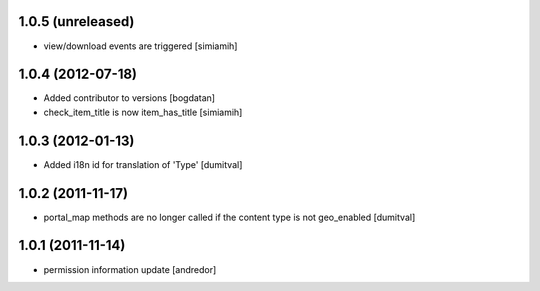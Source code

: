 1.0.5 (unreleased)
------------------
* view/download events are triggered [simiamih]

1.0.4 (2012-07-18)
------------------
* Added contributor to versions [bogdatan]
* check_item_title is now item_has_title [simiamih]

1.0.3 (2012-01-13)
------------------
* Added i18n id for translation of 'Type' [dumitval]

1.0.2 (2011-11-17)
------------------
* portal_map methods are no longer called if the content type is not
  geo_enabled [dumitval]

1.0.1 (2011-11-14)
------------------
* permission information update [andredor]
